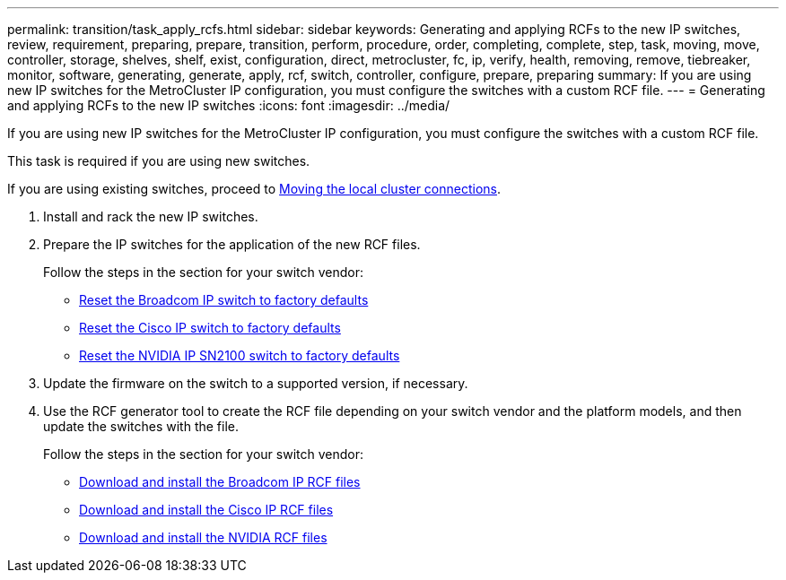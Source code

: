 ---
permalink: transition/task_apply_rcfs.html
sidebar: sidebar
keywords: Generating and applying RCFs to the new IP switches, review, requirement, preparing, prepare, transition, perform, procedure, order, completing, complete, step, task, moving, move, controller, storage, shelves, shelf, exist, configuration, direct, metrocluster, fc, ip, verify, health, removing, remove, tiebreaker, monitor, software, generating, generate, apply, rcf, switch, controller, configure, prepare, preparing
summary: If you are using new IP switches for the MetroCluster IP configuration, you must configure the switches with a custom RCF file.
---
= Generating and applying RCFs to the new IP switches
:icons: font
:imagesdir: ../media/

[.lead]
If you are using new IP switches for the MetroCluster IP configuration, you must configure the switches with a custom RCF file.

This task is required if you are using new switches.

If you are using existing switches, proceed to link:task_move_cluster_connections.html[Moving the local cluster connections].

. Install and rack the new IP switches.
. Prepare the IP switches for the application of the new RCF files.
+
Follow the steps in the section for your switch vendor:
+
* link:../install-ip/task_switch_config_broadcom.html#resetting-the-broadcom-ip-switch-to-factory-defaults[Reset the Broadcom IP switch to factory defaults]
* link:../install-ip/task_switch_config_cisco.html#resetting-the-cisco-ip-switch-to-factory-defaults[Reset the Cisco IP switch to factory defaults]
* link:../install-ip/task_switch_config_nvidia.html#reset-the-nvidia-ip-sn2100-switch-to-factory-defaults[Reset the NVIDIA IP SN2100 switch to factory defaults]

. Update the firmware on the switch to a supported version, if necessary.
. Use the RCF generator tool to create the RCF file depending on your switch vendor and the platform models, and then update the switches with the file.
+
Follow the steps in the section for your switch vendor:
+
* link:../install-ip/task_switch_config_broadcom.html[Download and install the Broadcom IP RCF files]
* link:../install-ip/task_switch_config_cisco.html[Download and install the Cisco IP RCF files]
* link:../install-ip/task_switch_config_nvidia.html#download-and-install-the-cumulus-software[Download and install the NVIDIA RCF files]

// BURT 1448684, 01 FEB 2022
